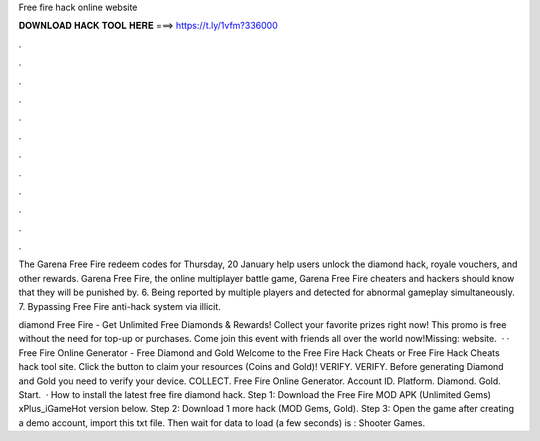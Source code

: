Free fire hack online website



𝐃𝐎𝐖𝐍𝐋𝐎𝐀𝐃 𝐇𝐀𝐂𝐊 𝐓𝐎𝐎𝐋 𝐇𝐄𝐑𝐄 ===> https://t.ly/1vfm?336000



.



.



.



.



.



.



.



.



.



.



.



.

The Garena Free Fire redeem codes for Thursday, 20 January help users unlock the diamond hack, royale vouchers, and other rewards. Garena Free Fire, the online multiplayer battle game, Garena Free Fire cheaters and hackers should know that they will be punished by. 6. Being reported by multiple players and detected for abnormal gameplay simultaneously. 7. Bypassing Free Fire anti-hack system via illicit.

diamond Free Fire - Get Unlimited Free Diamonds & Rewards! Collect your favorite prizes right now! This promo is free without the need for top-up or purchases. Come join this event with friends all over the world now!Missing: website.  · · Free Fire Online Generator - Free Diamond and Gold Welcome to the Free Fire Hack Cheats or Free Fire Hack Cheats hack tool site. Click the button to claim your resources (Coins and Gold)! VERIFY. VERIFY. Before generating Diamond and Gold you need to verify your device. COLLECT. Free Fire Online Generator. Account ID. Platform. Diamond. Gold. Start.  · How to install the latest free fire diamond hack. Step 1: Download the Free Fire MOD APK (Unlimited Gems) xPlus_iGameHot version below. Step 2: Download 1 more hack  (MOD Gems, Gold). Step 3: Open the game after creating a demo account, import this txt file. Then wait for data to load (a few seconds) is : Shooter Games.
